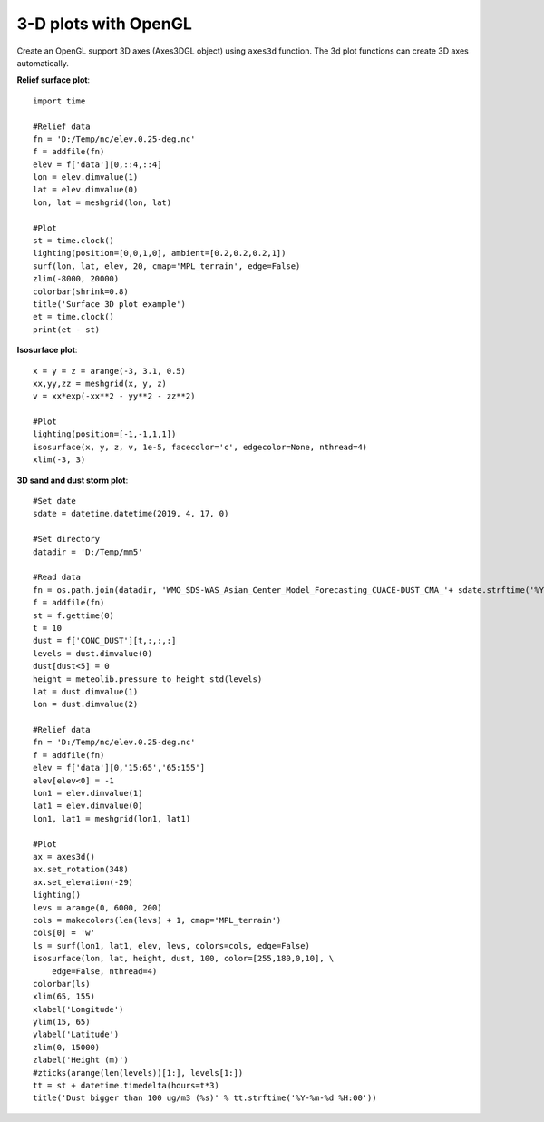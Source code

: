 .. _examples-meteoinfolab-plot_types-plot_3dgl:

*********************
3-D plots with OpenGL
*********************

Create an OpenGL support 3D axes (Axes3DGL object) using ``axes3d`` function. The 3d plot functions can
create 3D axes automatically.

**Relief surface plot**::

    import time

    #Relief data
    fn = 'D:/Temp/nc/elev.0.25-deg.nc'
    f = addfile(fn)
    elev = f['data'][0,::4,::4]
    lon = elev.dimvalue(1)
    lat = elev.dimvalue(0)
    lon, lat = meshgrid(lon, lat)

    #Plot
    st = time.clock()
    lighting(position=[0,0,1,0], ambient=[0.2,0.2,0.2,1])
    surf(lon, lat, elev, 20, cmap='MPL_terrain', edge=False)
    zlim(-8000, 20000)
    colorbar(shrink=0.8)
    title('Surface 3D plot example')
    et = time.clock()
    print(et - st)
    
.. image:: ../../../_static/axes3dgl_relief.png

**Isosurface plot**::

    x = y = z = arange(-3, 3.1, 0.5)
    xx,yy,zz = meshgrid(x, y, z)
    v = xx*exp(-xx**2 - yy**2 - zz**2)

    #Plot
    lighting(position=[-1,-1,1,1])
    isosurface(x, y, z, v, 1e-5, facecolor='c', edgecolor=None, nthread=4)
    xlim(-3, 3)
    
.. image:: ../../../_static/axes3dgl_isosurface.png

**3D sand and dust storm plot**::

    #Set date
    sdate = datetime.datetime(2019, 4, 17, 0)

    #Set directory
    datadir = 'D:/Temp/mm5'

    #Read data
    fn = os.path.join(datadir, 'WMO_SDS-WAS_Asian_Center_Model_Forecasting_CUACE-DUST_CMA_'+ sdate.strftime('%Y%m%d%H') + '.nc')
    f = addfile(fn)
    st = f.gettime(0)
    t = 10
    dust = f['CONC_DUST'][t,:,:,:]
    levels = dust.dimvalue(0)
    dust[dust<5] = 0
    height = meteolib.pressure_to_height_std(levels)
    lat = dust.dimvalue(1)
    lon = dust.dimvalue(2)

    #Relief data
    fn = 'D:/Temp/nc/elev.0.25-deg.nc'
    f = addfile(fn)
    elev = f['data'][0,'15:65','65:155']
    elev[elev<0] = -1
    lon1 = elev.dimvalue(1)
    lat1 = elev.dimvalue(0)
    lon1, lat1 = meshgrid(lon1, lat1)

    #Plot
    ax = axes3d()
    ax.set_rotation(348)
    ax.set_elevation(-29)
    lighting()
    levs = arange(0, 6000, 200)
    cols = makecolors(len(levs) + 1, cmap='MPL_terrain')
    cols[0] = 'w'
    ls = surf(lon1, lat1, elev, levs, colors=cols, edge=False)
    isosurface(lon, lat, height, dust, 100, color=[255,180,0,10], \
        edge=False, nthread=4)
    colorbar(ls)
    xlim(65, 155)
    xlabel('Longitude')
    ylim(15, 65)
    ylabel('Latitude')
    zlim(0, 15000)
    zlabel('Height (m)')
    #zticks(arange(len(levels))[1:], levels[1:])
    tt = st + datetime.timedelta(hours=t*3)
    title('Dust bigger than 100 ug/m3 (%s)' % tt.strftime('%Y-%m-%d %H:00'))
    
.. image:: ../../../_static/axes3dgl_dust.png